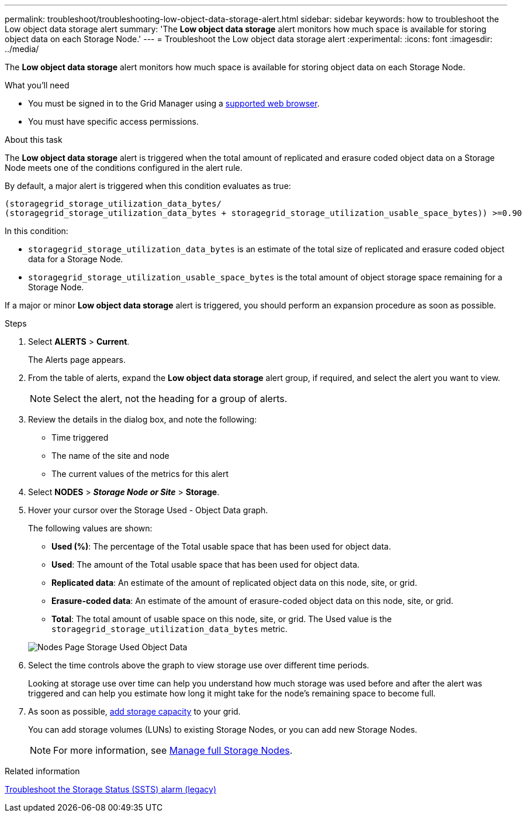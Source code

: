---
permalink: troubleshoot/troubleshooting-low-object-data-storage-alert.html
sidebar: sidebar
keywords: how to troubleshoot the Low object data storage alert
summary: 'The *Low object data storage* alert monitors how much space is available for storing object data on each Storage Node.'
---
= Troubleshoot the Low object data storage alert
:experimental:
:icons: font
:imagesdir: ../media/


[.lead]
The *Low object data storage* alert monitors how much space is available for storing object data on each Storage Node.

.What you'll need
* You must be signed in to the Grid Manager using a xref:../admin/web-browser-requirements.adoc[supported web browser].
* You must have specific access permissions.

.About this task
The *Low object data storage* alert is triggered when the total amount of replicated and erasure coded object data on a Storage Node meets one of the conditions configured in the alert rule.

By default, a major alert is triggered when this condition evaluates as true:

----
(storagegrid_storage_utilization_data_bytes/
(storagegrid_storage_utilization_data_bytes + storagegrid_storage_utilization_usable_space_bytes)) >=0.90
----

In this condition:

* `storagegrid_storage_utilization_data_bytes` is an estimate of the total size of replicated and erasure coded object data for a Storage Node.
* `storagegrid_storage_utilization_usable_space_bytes` is the total amount of object storage space remaining for a Storage Node.

If a major or minor *Low object data storage* alert is triggered, you should perform an expansion procedure as soon as possible.

.Steps
. Select *ALERTS* > *Current*.
+
The Alerts page appears.

. From the table of alerts, expand the *Low object data storage* alert group, if required, and select the alert you want to view.
+
NOTE: Select the alert, not the heading for a group of alerts.

. Review the details in the dialog box, and note the following:
 ** Time triggered
 ** The name of the site and node
 ** The current values of the metrics for this alert
. Select *NODES* > *_Storage Node or Site_* > *Storage*.
. Hover your cursor over the Storage Used - Object Data graph.
+
The following values are shown:

 ** *Used (%)*: The percentage of the Total usable space that has been used for object data.
 ** *Used*: The amount of the Total usable space that has been used for object data.
 ** *Replicated data*: An estimate of the amount of replicated object data on this node, site, or grid.
 ** *Erasure-coded data*: An estimate of the amount of erasure-coded object data on this node, site, or grid.
 ** *Total*: The total amount of usable space on this node, site, or grid.
The Used value is the `storagegrid_storage_utilization_data_bytes` metric.

+
image::../media/nodes_page_storage_used_object_data.png[Nodes Page Storage Used Object Data]

. Select the time controls above the graph to view storage use over different time periods.
+
Looking at storage use over time can help you understand how much storage was used before and after the alert was triggered and can help you estimate how long it might take for the node's remaining space to become full.

. As soon as possible, xref:../expand/guidelines-for-adding-object-capacity.adoc[add storage capacity] to your grid.
+
You can add storage volumes (LUNs) to existing Storage Nodes, or you can add new Storage Nodes.
+
NOTE: For more information, see xref:../admin/managing-full-storage-nodes.adoc[Manage full Storage Nodes].

.Related information

xref:troubleshooting-storage-status-alarm.adoc[Troubleshoot the Storage Status (SSTS) alarm (legacy)]

